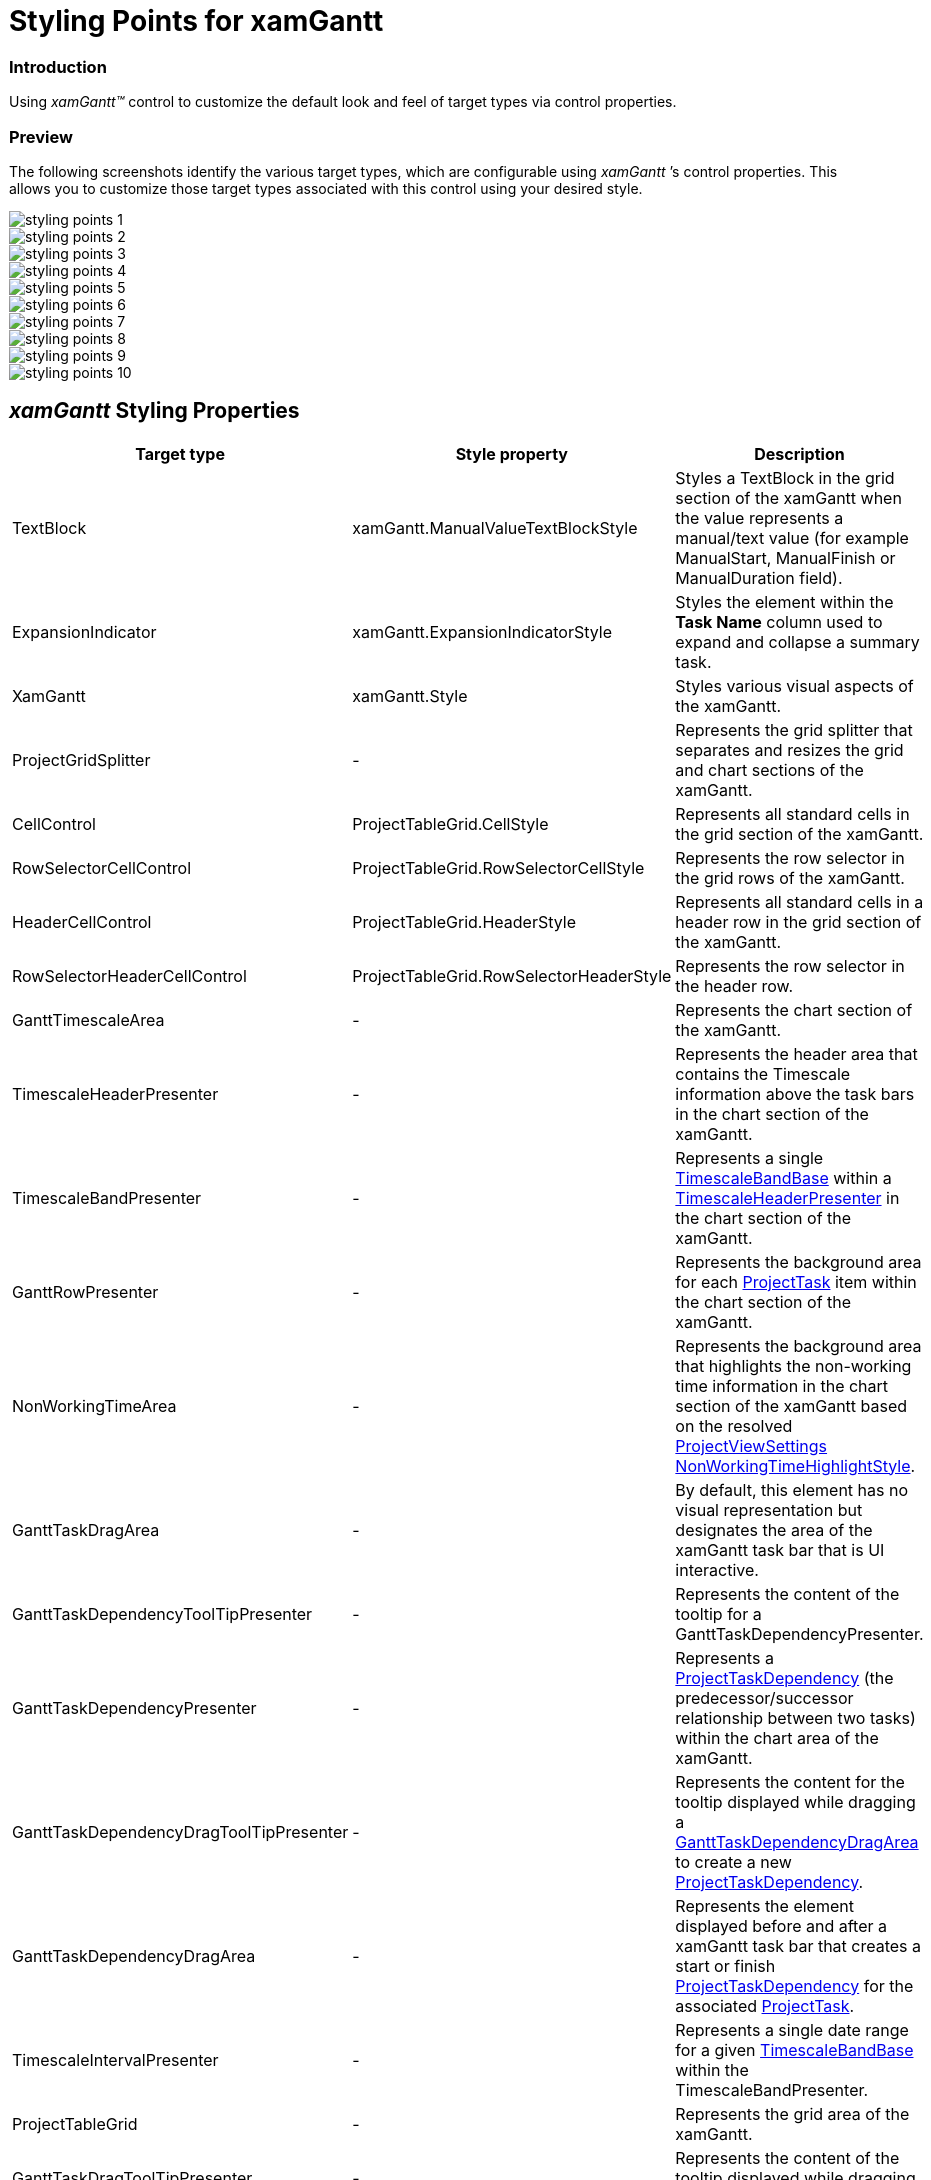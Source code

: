 ﻿////
|metadata|
{
    "name": "designers-guide-styling-points-for-xamgantt",
    "controlName": [],
    "tags": ["Charting","Data Presentation","Scheduling","Styling","Templating"],
    "guid": "47cbc157-10e6-4e7c-8410-21b6679751ac",
    "buildFlags": ["sl","wpf"],
    "createdOn": "2012-09-28T14:08:42.3861893Z"
}
|metadata|
////

= Styling Points for xamGantt

=== Introduction

Using _xamGantt™_ control to customize the default look and feel of target types via control properties.

=== Preview

The following screenshots identify the various target types, which are configurable using  _xamGantt_ ’s control properties. This allows you to customize those target types associated with this control using your desired style.

image::images/styling_points_1.png[]

image::images/styling_points_2.png[]

image::images/styling_points_3.png[]

image::images/styling_points_4.png[]

image::images/styling_points_5.png[]

image::images/styling_points_6.png[]

image::images/styling_points_7.png[]

image::images/styling_points_8.png[]

image::images/styling_points_9.png[]

image::images/styling_points_10.png[]

== _xamGantt_ Styling Properties

[options="header", cols="a,a,a"]
|====
|Target type|Style property|Description

|TextBlock
|xamGantt.ManualValueTextBlockStyle
|Styles a TextBlock in the grid section of the xamGantt when the value represents a manual/text value (for example ManualStart, ManualFinish or ManualDuration field).

|ExpansionIndicator
|xamGantt.ExpansionIndicatorStyle
|Styles the element within the *Task Name* column used to expand and collapse a summary task.

|XamGantt
|xamGantt.Style
|Styles various visual aspects of the xamGantt.
 
|ProjectGridSplitter
|-
|Represents the grid splitter that separates and resizes the grid and chart sections of the xamGantt.
 
|CellControl
|ProjectTableGrid.CellStyle
|Represents all standard cells in the grid section of the xamGantt.
 
|RowSelectorCellControl
|ProjectTableGrid.RowSelectorCellStyle
|Represents the row selector in the grid rows of the xamGantt.

|HeaderCellControl
|ProjectTableGrid.HeaderStyle
|Represents all standard cells in a header row in the grid section of the xamGantt.
 
|RowSelectorHeaderCellControl
|ProjectTableGrid.RowSelectorHeaderStyle
|Represents the row selector in the header row.
 
|GanttTimescaleArea
|-
|Represents the chart section of the xamGantt.
 
|TimescaleHeaderPresenter
|-
|Represents the header area that contains the Timescale information above the task bars in the chart section of the xamGantt.
 
|TimescaleBandPresenter
|-
|Represents a single link:{ApiPlatform}controls.schedules.xamgantt.v{ProductVersion}~infragistics.controls.schedules.timescaleBandBase.html[TimescaleBandBase] within a link:{ApiPlatform}controls.schedules.xamgantt.v{ProductVersion}~infragistics.controls.schedules.primitives.timescaleheaderpresenter.html[TimescaleHeaderPresenter] in the chart section of the xamGantt.

|GanttRowPresenter
|-
|Represents the background area for each link:{ApiPlatform}controls.schedules.xamgantt.v{ProductVersion}~infragistics.controls.schedules.projecttask.html[ProjectTask] item within the chart section of the xamGantt.
 
|NonWorkingTimeArea
|-
|Represents the background area that highlights the non-working time information in the chart section of the xamGantt based on the resolved link:{ApiPlatform}controls.schedules.xamgantt.v{ProductVersion}~infragistics.controls.schedules.projectviewsettings.html[ProjectViewSettings] link:{ApiPlatform}controls.schedules.xamgantt.v{ProductVersion}~infragistics.controls.schedules.projectviewsettings~nonworkingtimehighlightstyle.html[NonWorkingTimeHighlightStyle].

|GanttTaskDragArea
|-
|By default, this element has no visual representation but designates the area of the xamGantt task bar that is UI interactive.
 
|GanttTaskDependencyToolTipPresenter
|-
|Represents the content of the tooltip for a GanttTaskDependencyPresenter.
 
|GanttTaskDependencyPresenter
|-
|Represents a link:{ApiPlatform}controls.schedules.xamgantt.v{ProductVersion}~infragistics.controls.schedules.projecttaskdependency.html[ProjectTaskDependency] (the predecessor/successor relationship between two tasks) within the chart area of the xamGantt.
 
|GanttTaskDependencyDragToolTipPresenter
|-
|Represents the content for the tooltip displayed while dragging a link:{ApiPlatform}controls.schedules.xamgantt.v{ProductVersion}~infragistics.controls.schedules.primitives.gantttaskdependencydragarea.html[GanttTaskDependencyDragArea] to create a new link:{ApiPlatform}controls.schedules.xamgantt.v{ProductVersion}~infragistics.controls.schedules.projecttaskdependency.html[ProjectTaskDependency].
 
|GanttTaskDependencyDragArea
|-
|Represents the element displayed before and after a xamGantt task bar that creates a start or finish link:{ApiPlatform}controls.schedules.xamgantt.v{ProductVersion}~infragistics.controls.schedules.projecttaskdependency.html[ProjectTaskDependency] for the associated link:{ApiPlatform}controls.schedules.xamgantt.v{ProductVersion}~infragistics.controls.schedules.projecttask.html[ProjectTask].
 
|TimescaleIntervalPresenter
|-
|Represents a single date range for a given link:{ApiPlatform}controls.schedules.xamgantt.v{ProductVersion}~infragistics.controls.schedules.timescaleBandBase.html[TimescaleBandBase] within the TimescaleBandPresenter.
 
|ProjectTableGrid
|-
|Represents the grid area of the xamGantt.
 
|GanttTaskDragToolTipPresenter
|-
|Represents the content of the tooltip displayed while dragging or resizing a xamGantt task bar.
 
|GanttTaskProgressToolTipPresenter
|-
|Represents the content of the tooltip displayed when hovering the mouse over a GanttTaskProgressPresenter.
 
|GanttTaskProgressPresenter
|-
|Represents the link:{ApiPlatform}controls.schedules.xamgantt.v{ProductVersion}~infragistics.controls.schedules.projecttask.html[ProjectTask] progress bar within the chart section of the xamGantt. +
The representation depends on the position of the *Complete Through* date for the task.
 
|GanttTaskSlackToolTipPresenter
|-
|Represents the content of the tooltip displayed when hovering the mouse over a GanttTaskSlackPresenter.
 
|GanttTaskSlackPresenter
|-
|Represents the calculated Free Slack for a link:{ApiPlatform}controls.schedules.xamgantt.v{ProductVersion}~infragistics.controls.schedules.projecttask.html[ProjectTask] in the chart section of the xamGantt. +
This element is visible when the link:{ApiPlatform}controls.schedules.xamgantt.v{ProductVersion}~infragistics.controls.schedules.projectviewsettings.html[ProjectViewSettings] link:{ApiPlatform}controls.schedules.xamgantt.v{ProductVersion}~infragistics.controls.schedules.projectviewsettings~isslackvisible.html[IsSlackVisible] property is set to true.
 
|GanttTaskDeadlineToolTipPresenter
|-
|Represents the content of the tooltip displayed when hovering the mouse over a GanttTaskDeadlinePresenter.
 
|GanttTaskDeadlinePresenter
|-
|Represents a deadline within the chart section of the xamGantt.
 
|GanttMilestoneTaskToolTipPresenter
|-
|Represents the content of the tooltip displayed when hovering the mouse over a GanttMilestoneTaskPresenter.
 
|GanttMilestoneTaskPresenter
|-
|Represents a link:{ApiPlatform}controls.schedules.xamgantt.v{ProductVersion}~infragistics.controls.schedules.projecttask.html[ProjectTask] that is a milestone within the chart section of the xamGantt.
 
|GanttNormalTaskToolTipPresenter
|-
|Represents the content of the tooltip displayed when hovering the mouse over a GanttNormalTaskPresenter.
 
|GanttNormalTaskPresenter
|-
|Represents a link:{ApiPlatform}controls.schedules.xamgantt.v{ProductVersion}~infragistics.controls.schedules.projecttask.html[ProjectTask] that is neither a milestone nor a summary within the chart section of the xamGantt.
 
|GanttSummaryTaskToolTipPresenter
|- 
|Represents the content of the tooltip displayed when hovering the mouse over a GanttSummaryTaskPresenter.
 
|GanttSummaryTaskPresenter
|-
|Represents a summary link:{ApiPlatform}controls.schedules.xamgantt.v{ProductVersion}~infragistics.controls.schedules.projecttask.html[ProjectTask] that is not a milestone within the chart section of the xamGantt.

|====
